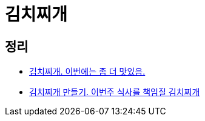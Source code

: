 = 김치찌개

== 정리
* https://junho85.pe.kr/1719[김치찌개. 이번에는 좀 더 맛있음.]
* https://junho85.pe.kr/1670[김치찌개 만들기. 이번주 식사를 책임질 김치찌개]
